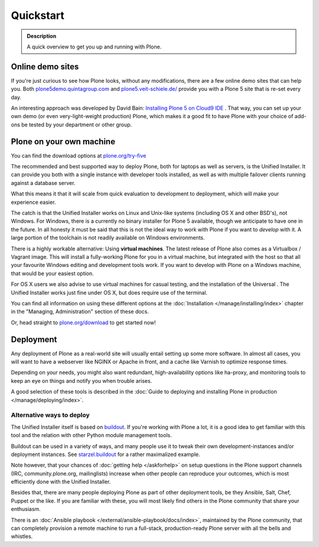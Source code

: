 ==========
Quickstart
==========

.. admonition:: Description

	A quick overview to get you up and running with Plone.


Online demo sites
=================

If you're just curious to see how Plone looks, without any modifications, there are a few online demo sites that can help you.
Both `plone5demo.quintagroup.com <http://plone5demo.quintagroup.com/>`_ and `plone5.veit-schiele.de/ <https://plone5.veit-schiele.de/>`_ provide you with a Plone 5 site that is re-set every day.

An interesting approach was developed by David Bain: `Installing Plone 5 on Cloud9 IDE <http://blog.dbain.com/2015/09/installing-plone-5-on-cloud9-ide.html>`_ . That way, you can set up your own demo (or even very-light-weight production) Plone, which makes it a good fit to have Plone with your choice of add-ons be tested by your department or other group.



Plone on your own machine
=========================

You can find the download options at `plone.org/try-five <https://plone.org/try-five>`_

The recommended and best supported way to deploy Plone, both for laptops as well as servers, is the Unified Installer.
It can provide you both with a single instance with developer tools installed, as well as with multiple failover clients running against a database server.

What this means it that it will scale from quick evaluation to development to deployment, which will make your experience easier.

The catch is that the Unified Installer works on Linux and Unix-like systems (including OS X and other BSD's), not Windows.
For Windows, there is a currently no binary installer for Plone 5 available, though we anticipate to have one in the future.
In all honesty it must be said that this is not the ideal way to work with Plone if you want to *develop* with it.
A large portion of the toolchain is not readily available on Windows environments.

There is a highly workable alternative: Using **virtual machines**.
The latest release of Plone also comes as a Virtualbox / Vagrant image.
This will install a fully-working Plone for you in a virtual machine, but integrated with the host so that all your favourite Windows editing and development tools work.
If you want to develop with Plone on a Windows machine, that would be your easiest option.

For OS X users we also advise to use virtual machines for casual testing, and the installation of the Universal .
The Unified Installer works just fine under OS X, but does require use of the terminal.

You can find all information on using these different options at the :doc:`Installation </manage/installing/index>` chapter in the "Managing, Administration" section of these docs.

Or, head straight to `plone.org/download <https://plone.org/download>`_ to get started now!



Deployment
==========

Any deployment of Plone as a real-world site will usually entail setting up some more software.
In almost all cases, you will want to have a webserver like NGINX or Apache in front, and a cache like Varnish to optimize response times.

Depending on your needs, you might also want redundant, high-availability options like ha-proxy, and monitoring tools to keep an eye on things and notify you when trouble arises.

A good selection of these tools is described  in the :doc:`Guide to deploying and installing Plone in production </manage/deploying/index>`.


Alternative ways to deploy
--------------------------

The Unified Installer itself is based on `buildout <http://www.buildout.org>`_. If you're working with Plone a lot, it is a good idea to get familiar with this tool and the relation with other Python module management tools.

Buildout can be used in a variety of ways, and many people use it to tweak their own development-instances and/or deployment instances. See `starzel.buildout <https://github.com/starzel/buildout>`_ for a rather maximalized example.

Note however, that your chances of :doc:`getting help </askforhelp>` on setup questions in the Plone support channels (IRC, community.plone.org, mailinglists) increase when other people can reproduce your outcomes, which is most efficiently done with the Unified Installer.

Besides that, there are many people deploying Plone as part of other deployment tools, be they Ansible, Salt, Chef, Puppet or the like. If you are familiar with these, you will most likely find others in the Plone community that share your enthusiasm.

There is an :doc:`Ansible playbook </external/ansible-playbook/docs/index>`, maintained by the Plone community, that can completely provision a remote machine to run a full-stack, production-ready Plone server with all the bells and whistles.

